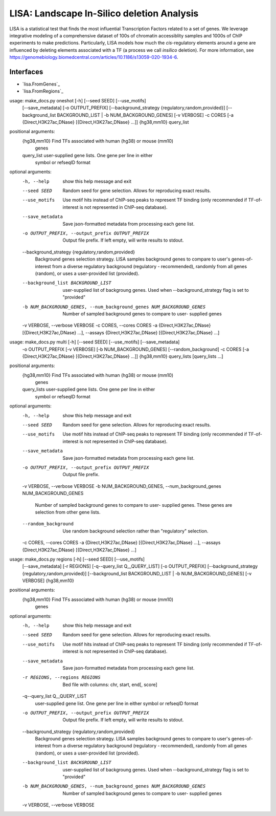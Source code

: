 
*******************************************
LISA: Landscape In-Silico deletion Analysis
*******************************************

LISA is a statistical test that finds the most influential Transcription Factors related to a set of genes. We leverage integrative modeling of a comprehensive dataset 
of 100s of chromatin accessiblity samples and 1000s of ChIP experiments to make predictions. Particularly, LISA models how much the *cis*-regulatory elements around 
a gene are influenced by deleting elements associated with a TF (a process we call *insilico* deletion). For more information, see 
`<https://genomebiology.biomedcentral.com/articles/10.1186/s13059-020-1934-6>`_.

Interfaces
**********
* `lisa.FromGenes`_
* `lisa.FromRegions`_

usage: make_docs.py oneshot [-h] [--seed SEED] [--use_motifs]
                            [--save_metadata] [-o OUTPUT_PREFIX]
                            [--background_strategy {regulatory,random,provided}]
                            [--background_list BACKGROUND_LIST | -b NUM_BACKGROUND_GENES]
                            [-v VERBOSE] -c CORES
                            [-a {Direct,H3K27ac,DNase} [{Direct,H3K27ac,DNase} ...]]
                            {hg38,mm10} query_list

positional arguments:
  {hg38,mm10}           Find TFs associated with human (hg38) or mouse (mm10)
                        genes
  query_list            user-supplied gene lists. One gene per line in either
                        symbol or refseqID format

optional arguments:
  -h, --help            show this help message and exit
  --seed SEED           Random seed for gene selection. Allows for reproducing
                        exact results.
  --use_motifs          Use motif hits instead of ChIP-seq peaks to represent
                        TF binding (only recommended if TF-of-interest is not
                        represented in ChIP-seq database).
  --save_metadata       Save json-formatted metadata from processing each gene
                        list.
  -o OUTPUT_PREFIX, --output_prefix OUTPUT_PREFIX
                        Output file prefix. If left empty, will write results
                        to stdout.
  --background_strategy {regulatory,random,provided}
                        Background genes selection strategy. LISA samples
                        background genes to compare to user's genes-of-
                        interest from a diverse regulatory background
                        (regulatory - recommended), randomly from all genes
                        (random), or uses a user-provided list (provided).
  --background_list BACKGROUND_LIST
                        user-supplied list of backgroung genes. Used when
                        --background_strategy flag is set to "provided"
  -b NUM_BACKGROUND_GENES, --num_background_genes NUM_BACKGROUND_GENES
                        Number of sampled background genes to compare to user-
                        supplied genes
  -v VERBOSE, --verbose VERBOSE
  -c CORES, --cores CORES
  -a {Direct,H3K27ac,DNase} [{Direct,H3K27ac,DNase} ...], --assays {Direct,H3K27ac,DNase} [{Direct,H3K27ac,DNase} ...]


usage: make_docs.py multi [-h] [--seed SEED] [--use_motifs] [--save_metadata]
                          -o OUTPUT_PREFIX [-v VERBOSE]
                          [-b NUM_BACKGROUND_GENES] [--random_background] -c
                          CORES
                          [-a {Direct,H3K27ac,DNase} [{Direct,H3K27ac,DNase} ...]]
                          {hg38,mm10} query_lists [query_lists ...]

positional arguments:
  {hg38,mm10}           Find TFs associated with human (hg38) or mouse (mm10)
                        genes
  query_lists           user-supplied gene lists. One gene per line in either
                        symbol or refseqID format

optional arguments:
  -h, --help            show this help message and exit
  --seed SEED           Random seed for gene selection. Allows for reproducing
                        exact results.
  --use_motifs          Use motif hits instead of ChIP-seq peaks to represent
                        TF binding (only recommended if TF-of-interest is not
                        represented in ChIP-seq database).
  --save_metadata       Save json-formatted metadata from processing each gene
                        list.
  -o OUTPUT_PREFIX, --output_prefix OUTPUT_PREFIX
                        Output file prefix.
  -v VERBOSE, --verbose VERBOSE
  -b NUM_BACKGROUND_GENES, --num_background_genes NUM_BACKGROUND_GENES
                        Number of sampled background genes to compare to user-
                        supplied genes. These genes are selection from other
                        gene lists.
  --random_background   Use random background selection rather than
                        "regulatory" selection.
  -c CORES, --cores CORES
  -a {Direct,H3K27ac,DNase} [{Direct,H3K27ac,DNase} ...], --assays {Direct,H3K27ac,DNase} [{Direct,H3K27ac,DNase} ...]


usage: make_docs.py regions [-h] [--seed SEED] [--use_motifs]
                            [--save_metadata] [-r REGIONS]
                            [-q--query_list Q__QUERY_LIST] [-o OUTPUT_PREFIX]
                            [--background_strategy {regulatory,random,provided}]
                            [--background_list BACKGROUND_LIST | -b NUM_BACKGROUND_GENES]
                            [-v VERBOSE]
                            {hg38,mm10}

positional arguments:
  {hg38,mm10}           Find TFs associated with human (hg38) or mouse (mm10)
                        genes

optional arguments:
  -h, --help            show this help message and exit
  --seed SEED           Random seed for gene selection. Allows for reproducing
                        exact results.
  --use_motifs          Use motif hits instead of ChIP-seq peaks to represent
                        TF binding (only recommended if TF-of-interest is not
                        represented in ChIP-seq database).
  --save_metadata       Save json-formatted metadata from processing each gene
                        list.
  -r REGIONS, --regions REGIONS
                        Bed file with columns: chr, start, end[, score]
  -q--query_list Q__QUERY_LIST
                        user-supplied gene list. One gene per line in either
                        symbol or refseqID format
  -o OUTPUT_PREFIX, --output_prefix OUTPUT_PREFIX
                        Output file prefix. If left empty, will write results
                        to stdout.
  --background_strategy {regulatory,random,provided}
                        Background genes selection strategy. LISA samples
                        background genes to compare to user's genes-of-
                        interest from a diverse regulatory background
                        (regulatory - recommended), randomly from all genes
                        (random), or uses a user-provided list (provided).
  --background_list BACKGROUND_LIST
                        user-supplied list of backgroung genes. Used when
                        --background_strategy flag is set to "provided"
  -b NUM_BACKGROUND_GENES, --num_background_genes NUM_BACKGROUND_GENES
                        Number of sampled background genes to compare to user-
                        supplied genes
  -v VERBOSE, --verbose VERBOSE

